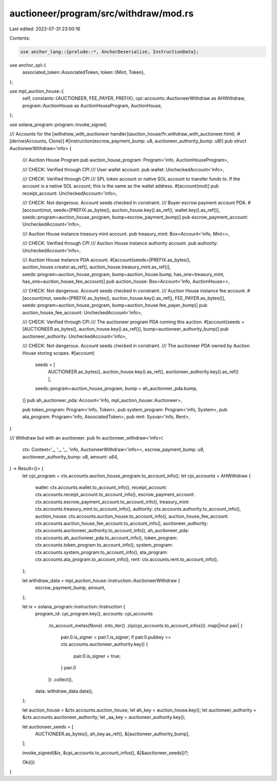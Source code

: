 auctioneer/program/src/withdraw/mod.rs
======================================

Last edited: 2023-07-31 23:00:16

Contents:

.. code-block:: rs

    use anchor_lang::{prelude::*, AnchorDeserialize, InstructionData};
use anchor_spl::{
    associated_token::AssociatedToken,
    token::{Mint, Token},
};

use mpl_auction_house::{
    self,
    constants::{AUCTIONEER, FEE_PAYER, PREFIX},
    cpi::accounts::AuctioneerWithdraw as AHWithdraw,
    program::AuctionHouse as AuctionHouseProgram,
    AuctionHouse,
};

use solana_program::program::invoke_signed;

/// Accounts for the [`withdraw_with_auctioneer` handler](auction_house/fn.withdraw_with_auctioneer.html).
#[derive(Accounts, Clone)]
#[instruction(escrow_payment_bump: u8, auctioneer_authority_bump: u8)]
pub struct AuctioneerWithdraw<'info> {
    /// Auction House Program
    pub auction_house_program: Program<'info, AuctionHouseProgram>,

    /// CHECK: Verified through CPI
    /// User wallet account.
    pub wallet: UncheckedAccount<'info>,

    /// CHECK: Verified through CPI
    /// SPL token account or native SOL account to transfer funds to. If the account is a native SOL account, this is the same as the wallet address.
    #[account(mut)]
    pub receipt_account: UncheckedAccount<'info>,

    /// CHECK: Not dangerous. Account seeds checked in constraint.
    /// Buyer escrow payment account PDA.
    #[account(mut, seeds=[PREFIX.as_bytes(), auction_house.key().as_ref(), wallet.key().as_ref()], seeds::program=auction_house_program, bump=escrow_payment_bump)]
    pub escrow_payment_account: UncheckedAccount<'info>,

    /// Auction House instance treasury mint account.
    pub treasury_mint: Box<Account<'info, Mint>>,

    /// CHECK: Verified through CPI
    /// Auction House instance authority account.
    pub authority: UncheckedAccount<'info>,

    /// Auction House instance PDA account.
    #[account(seeds=[PREFIX.as_bytes(), auction_house.creator.as_ref(), auction_house.treasury_mint.as_ref()], seeds::program=auction_house_program, bump=auction_house.bump, has_one=treasury_mint, has_one=auction_house_fee_account)]
    pub auction_house: Box<Account<'info, AuctionHouse>>,

    /// CHECK: Not dangerous. Account seeds checked in constraint.
    /// Auction House instance fee account.
    #[account(mut, seeds=[PREFIX.as_bytes(), auction_house.key().as_ref(), FEE_PAYER.as_bytes()], seeds::program=auction_house_program, bump=auction_house.fee_payer_bump)]
    pub auction_house_fee_account: UncheckedAccount<'info>,

    /// CHECK: Verified through CPI
    /// The auctioneer program PDA running this auction.
    #[account(seeds = [AUCTIONEER.as_bytes(), auction_house.key().as_ref()], bump=auctioneer_authority_bump)]
    pub auctioneer_authority: UncheckedAccount<'info>,

    /// CHECK: Not dangerous. Account seeds checked in constraint.
    /// The auctioneer PDA owned by Auction House storing scopes.
    #[account(
        seeds = [
            AUCTIONEER.as_bytes(),
            auction_house.key().as_ref(),
            auctioneer_authority.key().as_ref()
            ],
        seeds::program=auction_house_program,
        bump = ah_auctioneer_pda.bump,
    )]
    pub ah_auctioneer_pda: Account<'info, mpl_auction_house::Auctioneer>,

    pub token_program: Program<'info, Token>,
    pub system_program: Program<'info, System>,
    pub ata_program: Program<'info, AssociatedToken>,
    pub rent: Sysvar<'info, Rent>,
}

/// Withdraw but with an auctioneer.
pub fn auctioneer_withdraw<'info>(
    ctx: Context<'_, '_, '_, 'info, AuctioneerWithdraw<'info>>,
    escrow_payment_bump: u8,
    auctioneer_authority_bump: u8,
    amount: u64,
) -> Result<()> {
    let cpi_program = ctx.accounts.auction_house_program.to_account_info();
    let cpi_accounts = AHWithdraw {
        wallet: ctx.accounts.wallet.to_account_info(),
        receipt_account: ctx.accounts.receipt_account.to_account_info(),
        escrow_payment_account: ctx.accounts.escrow_payment_account.to_account_info(),
        treasury_mint: ctx.accounts.treasury_mint.to_account_info(),
        authority: ctx.accounts.authority.to_account_info(),
        auction_house: ctx.accounts.auction_house.to_account_info(),
        auction_house_fee_account: ctx.accounts.auction_house_fee_account.to_account_info(),
        auctioneer_authority: ctx.accounts.auctioneer_authority.to_account_info(),
        ah_auctioneer_pda: ctx.accounts.ah_auctioneer_pda.to_account_info(),
        token_program: ctx.accounts.token_program.to_account_info(),
        system_program: ctx.accounts.system_program.to_account_info(),
        ata_program: ctx.accounts.ata_program.to_account_info(),
        rent: ctx.accounts.rent.to_account_info(),
    };

    let withdraw_data = mpl_auction_house::instruction::AuctioneerWithdraw {
        escrow_payment_bump,
        amount,
    };

    let ix = solana_program::instruction::Instruction {
        program_id: cpi_program.key(),
        accounts: cpi_accounts
            .to_account_metas(None)
            .into_iter()
            .zip(cpi_accounts.to_account_infos())
            .map(|mut pair| {
                pair.0.is_signer = pair.1.is_signer;
                if pair.0.pubkey == ctx.accounts.auctioneer_authority.key() {
                    pair.0.is_signer = true;
                }
                pair.0
            })
            .collect(),
        data: withdraw_data.data(),
    };

    let auction_house = &ctx.accounts.auction_house;
    let ah_key = auction_house.key();
    let auctioneer_authority = &ctx.accounts.auctioneer_authority;
    let _aa_key = auctioneer_authority.key();

    let auctioneer_seeds = [
        AUCTIONEER.as_bytes(),
        ah_key.as_ref(),
        &[auctioneer_authority_bump],
    ];

    invoke_signed(&ix, &cpi_accounts.to_account_infos(), &[&auctioneer_seeds])?;

    Ok(())
}


